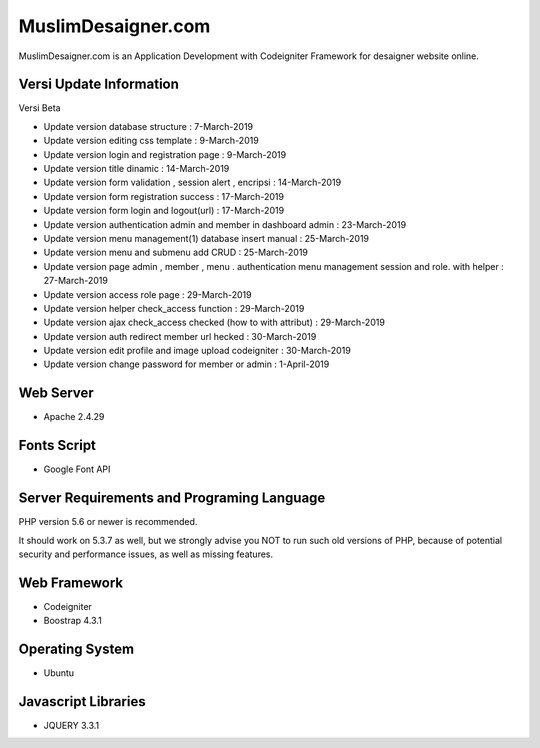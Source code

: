 ###################
MuslimDesaigner.com
###################

MuslimDesaigner.com is an Application Development with Codeigniter Framework for desaigner website online.

*******************
Versi Update Information
*******************
Versi Beta

- Update version database structure : 7-March-2019
- Update version editing css template : 9-March-2019
- Update version login and registration page : 9-March-2019
- Update version title dinamic : 14-March-2019
- Update version form validation , session alert , encripsi : 14-March-2019
- Update version form registration success : 17-March-2019
- Update version form login and logout(url) : 17-March-2019
- Update version authentication admin and member in dashboard admin : 23-March-2019
- Update version menu management(1) database insert manual : 25-March-2019
- Update version menu and submenu add CRUD : 25-March-2019
- Update version page admin , member , menu . authentication menu management session and role. with helper : 27-March-2019
- Update version access role page : 29-March-2019
- Update version helper check_access function : 29-March-2019
- Update version ajax check_access checked (how to with attribut) : 29-March-2019
- Update version auth redirect member url hecked : 30-March-2019
- Update version edit profile and image upload codeigniter : 30-March-2019
- Update version change password for member or admin : 1-April-2019

**************************
Web Server
**************************
- Apache 2.4.29 

**************************
Fonts Script
**************************
- Google Font API

*******************
Server Requirements and Programing Language
*******************

PHP version 5.6 or newer is recommended.

It should work on 5.3.7 as well, but we strongly advise you NOT to run
such old versions of PHP, because of potential security and performance
issues, as well as missing features.

************
Web Framework
************
- Codeigniter
- Boostrap 4.3.1

*******
Operating System
*******
- Ubuntu

*********
Javascript Libraries
*********
- JQUERY 3.3.1
